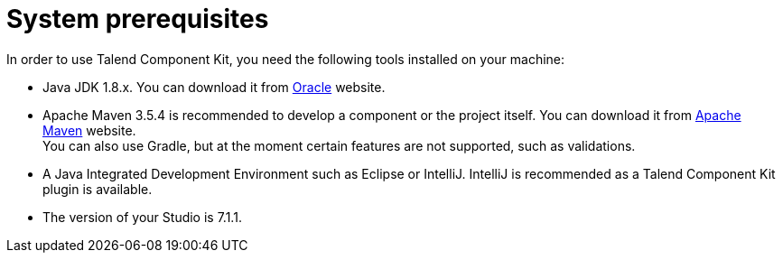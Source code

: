 = System prerequisites
:page-partial:

[[getting-started-system-requirements]]

In order to use Talend Component Kit, you need the following tools installed on your machine:

* Java JDK 1.8.x. You can download it from http://www.oracle.com/technetwork/pt/java/javase/downloads/jdk8-downloads-2133151.html[Oracle] website.
* Apache Maven 3.5.4 is recommended to develop a component or the project itself. You can download it from https://maven.apache.org/download.cgi?Preferred=ftp%3A%2F%2Fmirror.reverse.net%2Fpub%2Fapache%2F[Apache Maven] website. +
You can also use Gradle, but at the moment certain features are not supported, such as validations.
* A Java Integrated Development Environment such as Eclipse or IntelliJ. IntelliJ is recommended as a Talend Component Kit plugin is available.
* The version of your Studio is 7.1.1.
